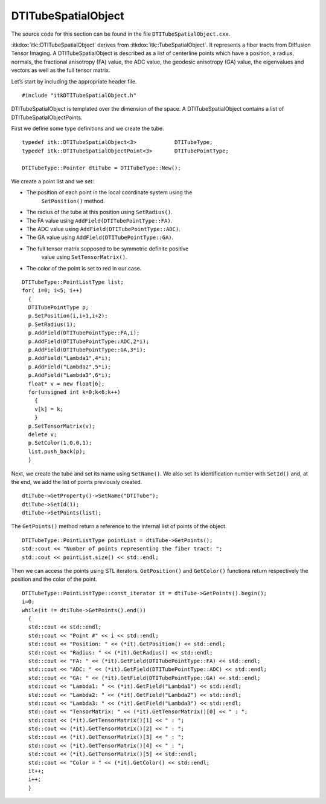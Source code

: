 .. _sec-DTITubeSpatialObject:

DTITubeSpatialObject
^^^^^^^^^^^^^^^^^^^^


The source code for this section can be found in the file
``DTITubeSpatialObject.cxx``.

:itkdox:`itk::DTITubeSpatialObject` derives from
:itkdox:`itk::TubeSpatialObject`. It represents a fiber tracts from Diffusion
Tensor Imaging. A DTITubeSpatialObject is described as a list of centerline
points which have a position, a radius, normals, the fractional anisotropy (FA)
value, the ADC value, the geodesic anisotropy (GA) value, the eigenvalues and
vectors as well as the full tensor matrix.

Let’s start by including the appropriate header file.

::

    #include "itkDTITubeSpatialObject.h"

DTITubeSpatialObject is templated over the dimension of the space. A
DTITubeSpatialObject contains a list of DTITubeSpatialObjectPoints.

First we define some type definitions and we create the tube.

::

    typedef itk::DTITubeSpatialObject<3>            DTITubeType;
    typedef itk::DTITubeSpatialObjectPoint<3>       DTITubePointType;

    DTITubeType::Pointer dtiTube = DTITubeType::New();

We create a point list and we set:

- The position of each point in the local coordinate system using the
   ``SetPosition()`` method.

- The radius of the tube at this position using ``SetRadius()``.

- The FA value using ``AddField(DTITubePointType::FA)``.

- The ADC value using ``AddField(DTITubePointType::ADC)``.

- The GA value using ``AddField(DTITubePointType::GA)``.

- The full tensor matrix supposed to be symmetric definite positive
   value using ``SetTensorMatrix()``.

- The color of the point is set to red in our case.

::

    DTITubeType::PointListType list;
    for( i=0; i<5; i++)
      {
      DTITubePointType p;
      p.SetPosition(i,i+1,i+2);
      p.SetRadius(1);
      p.AddField(DTITubePointType::FA,i);
      p.AddField(DTITubePointType::ADC,2*i);
      p.AddField(DTITubePointType::GA,3*i);
      p.AddField("Lambda1",4*i);
      p.AddField("Lambda2",5*i);
      p.AddField("Lambda3",6*i);
      float* v = new float[6];
      for(unsigned int k=0;k<6;k++)
        {
        v[k] = k;
        }
      p.SetTensorMatrix(v);
      delete v;
      p.SetColor(1,0,0,1);
      list.push_back(p);
      }

Next, we create the tube and set its name using ``SetName()``. We also set its
identification number with ``SetId()`` and, at the end, we add the list of
points previously created.

::

    dtiTube->GetProperty()->SetName("DTITube");
    dtiTube->SetId(1);
    dtiTube->SetPoints(list);

The ``GetPoints()`` method return a reference to the internal list of
points of the object.

::

    DTITubeType::PointListType pointList = dtiTube->GetPoints();
    std::cout << "Number of points representing the fiber tract: ";
    std::cout << pointList.size() << std::endl;

Then we can access the points using STL iterators. ``GetPosition()`` and
``GetColor()`` functions return respectively the position and the color of
the point.

::

    DTITubeType::PointListType::const_iterator it = dtiTube->GetPoints().begin();
    i=0;
    while(it != dtiTube->GetPoints().end())
      {
      std::cout << std::endl;
      std::cout << "Point #" << i << std::endl;
      std::cout << "Position: " << (*it).GetPosition() << std::endl;
      std::cout << "Radius: " << (*it).GetRadius() << std::endl;
      std::cout << "FA: " << (*it).GetField(DTITubePointType::FA) << std::endl;
      std::cout << "ADC: " << (*it).GetField(DTITubePointType::ADC) << std::endl;
      std::cout << "GA: " << (*it).GetField(DTITubePointType::GA) << std::endl;
      std::cout << "Lambda1: " << (*it).GetField("Lambda1") << std::endl;
      std::cout << "Lambda2: " << (*it).GetField("Lambda2") << std::endl;
      std::cout << "Lambda3: " << (*it).GetField("Lambda3") << std::endl;
      std::cout << "TensorMatrix: " << (*it).GetTensorMatrix()[0] << " : ";
      std::cout << (*it).GetTensorMatrix()[1] << " : ";
      std::cout << (*it).GetTensorMatrix()[2] << " : ";
      std::cout << (*it).GetTensorMatrix()[3] << " : ";
      std::cout << (*it).GetTensorMatrix()[4] << " : ";
      std::cout << (*it).GetTensorMatrix()[5] << std::endl;
      std::cout << "Color = " << (*it).GetColor() << std::endl;
      it++;
      i++;
      }

